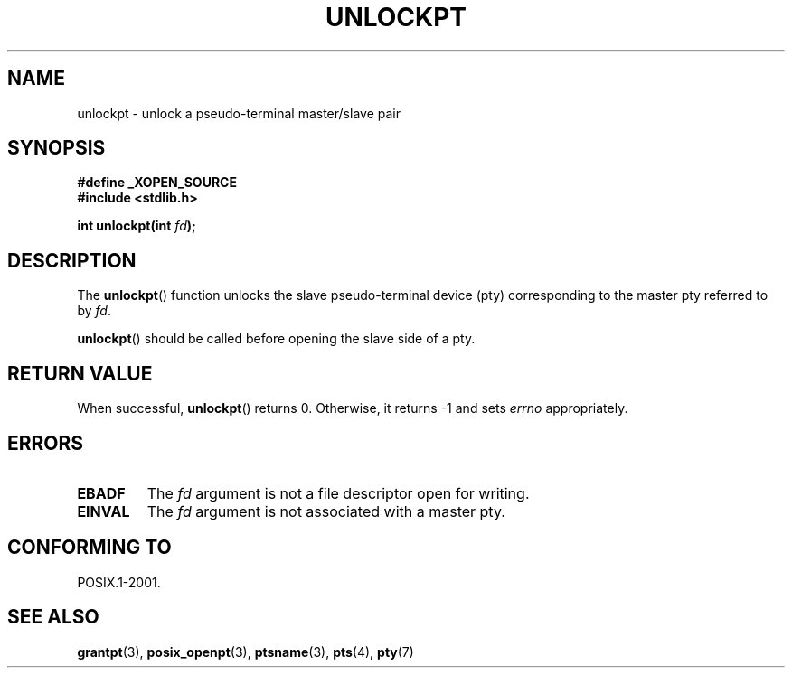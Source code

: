 .\" Hey Emacs! This file is -*- nroff -*- source.
.\" This page is in the public domain. - aeb
.\"
.TH UNLOCKPT 3 "2003-01-30" "PTY Control" "Linux Programmer's Manual"
.SH NAME
unlockpt \- unlock a pseudo-terminal master/slave pair
.SH SYNOPSIS
.nf
.B #define _XOPEN_SOURCE
.br
.B #include <stdlib.h>
.sp
.BI "int unlockpt(int " fd ");"
.fi
.SH DESCRIPTION
The
.BR unlockpt ()
function unlocks the slave pseudo-terminal device
(pty) corresponding to the master pty referred to by
.IR fd .
.PP
.BR unlockpt ()
should be called before opening the slave side of a pty.
.SH "RETURN VALUE"
When successful,
.BR unlockpt ()
returns 0. Otherwise, it returns \-1 and sets
.I errno
appropriately.
.SH ERRORS
.TP
.B EBADF
The
.I fd
argument is not a file descriptor open for writing.
.TP
.B EINVAL
The
.I fd
argument is not associated with a master pty.
.SH "CONFORMING TO"
POSIX.1-2001.
.SH "SEE ALSO"
.BR grantpt (3),
.BR posix_openpt (3),
.BR ptsname (3),
.BR pts (4),
.BR pty (7)
